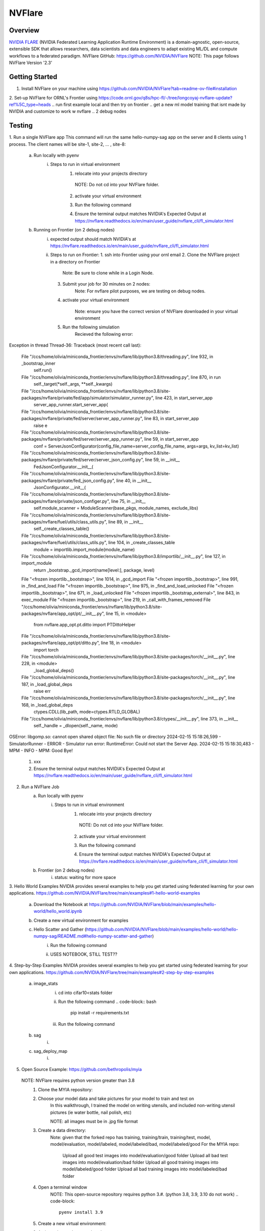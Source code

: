 *************************************************************************************
NVFlare
*************************************************************************************

Overview
========

`NVIDIA FLARE  <https://nvflare.readthedocs.io/en/2.3/flare_overview.html>`_ (NVIDIA Federated Learning Application Runtime Environment) 
is a domain-agnostic, open-source, extensible SDK that allows researchers, data scientists and data engineers to adapt existing ML/DL 
and compute workflows to a federated paradigm.
NVFlare GitHub: https://github.com/NVIDIA/NVFlare
NOTE: This page follows NVFlare Version '2.3'


Getting Started
===============
1. Install NVFlare on your machine using https://github.com/NVIDIA/NVFlare?tab=readme-ov-file#installation
2. Set-up NVFlare for ORNL's Frontier using https://code.ornl.gov/q8s/hpc-fl/-/tree/longcoyaj-nvflare-update?ref%5C_type=heads
.. run first example local and then try on frontier 
.. get a new ml model training that isnt made by NVIDIA and customize to work w nvflare
.. 2 debug nodes 

Testing 
=======
1. Run a single NVFlare app
This command will run the same hello-numpy-sag app on the server and 8 clients using 1 process. The client names will be site-1, site-2, … , site-8:
    a. Run locally with pyenv
        i. Steps to run in virtual environment 
            1. relocate into your projects directory
                .. code-block:: bash
                  cd [your path]
              NOTE: Do not cd into your NVFlare folder.
            2. activate your virtual environment 
                .. code-block:: bash
                  pyenv activate nvflare
            3. Run the following command
                .. code-block:: bash
                  nvflare simulator NVFlare/examples/hello-world/hello-numpy-sag/jobs/hello-numpy-sag -w /tmp/nvflare/workspace_folder/ -n 8 -t 1
            4. Ensure the terminal output matches NVIDIA's Expected Output at https://nvflare.readthedocs.io/en/main/user_guide/nvflare_cli/fl_simulator.html

    b. Running on Frontier (on 2 debug nodes)
        i. expected output should match NVIDIA's at https://nvflare.readthedocs.io/en/main/user_guide/nvflare_cli/fl_simulator.html
        ii. Steps to run on Frontier:
            1. ssh into Frontier using your ornl email
            2. Clone the NVFlare project in a directory on Frontier
                .. code-block:: bash
                    git clone https://github.com/NVIDIA/NVFlare.git
                Note: Be sure to clone while in a Login Node.
            3. Submit your job for 30 minutes on 2 nodes: 
                .. code-block:: bash
                    salloc -A <PROJECT ID> -J <JOB NAME> -t ##:##:## -p batch -N #

                    Example: salloc -A GEN007RATS -J singleNVFlareApp -t 30:00 -p batch -N 2 -q debug
                Note: For nvflare pilot purposes, we are testing on debug nodes.
            4. activate your virtual environment 
                 .. code-block:: bash
                    conda activate nvflare
                Note: ensure you have the correct version of NVFlare downloaded in your virtual environment
            5. Run the following simulation
                .. code-block:: bash
                    nvflare simulator NVFlare/examples/hello-world/hello-numpy-sag/jobs/hello-numpy-sag -w /tmp/nvflare/workspace_folder/ -n 8 -t 1
                Recieved the following error:
Exception in thread Thread-36:
Traceback (most recent call last):
  File "/ccs/home/olivia/miniconda_frontier/envs/nvflare/lib/python3.8/threading.py", line 932, in _bootstrap_inner
    self.run()
  File "/ccs/home/olivia/miniconda_frontier/envs/nvflare/lib/python3.8/threading.py", line 870, in run
    self._target(*self._args, **self._kwargs)
  File "/ccs/home/olivia/miniconda_frontier/envs/nvflare/lib/python3.8/site-packages/nvflare/private/fed/app/simulator/simulator_runner.py", line 423, in start_server_app
    server_app_runner.start_server_app(
  File "/ccs/home/olivia/miniconda_frontier/envs/nvflare/lib/python3.8/site-packages/nvflare/private/fed/server/server_app_runner.py", line 83, in start_server_app
    raise e
  File "/ccs/home/olivia/miniconda_frontier/envs/nvflare/lib/python3.8/site-packages/nvflare/private/fed/server/server_app_runner.py", line 59, in start_server_app
    conf = ServerJsonConfigurator(config_file_name=server_config_file_name, args=args, kv_list=kv_list)
  File "/ccs/home/olivia/miniconda_frontier/envs/nvflare/lib/python3.8/site-packages/nvflare/private/fed/server/server_json_config.py", line 59, in __init__
    FedJsonConfigurator.__init__(
  File "/ccs/home/olivia/miniconda_frontier/envs/nvflare/lib/python3.8/site-packages/nvflare/private/fed_json_config.py", line 40, in __init__
    JsonConfigurator.__init__(
  File "/ccs/home/olivia/miniconda_frontier/envs/nvflare/lib/python3.8/site-packages/nvflare/private/json_configer.py", line 75, in __init__
    self.module_scanner = ModuleScanner(base_pkgs, module_names, exclude_libs)
  File "/ccs/home/olivia/miniconda_frontier/envs/nvflare/lib/python3.8/site-packages/nvflare/fuel/utils/class_utils.py", line 89, in __init__
    self._create_classes_table()
  File "/ccs/home/olivia/miniconda_frontier/envs/nvflare/lib/python3.8/site-packages/nvflare/fuel/utils/class_utils.py", line 104, in _create_classes_table
    module = importlib.import_module(module_name)
  File "/ccs/home/olivia/miniconda_frontier/envs/nvflare/lib/python3.8/importlib/__init__.py", line 127, in import_module
    return _bootstrap._gcd_import(name[level:], package, level)
  File "<frozen importlib._bootstrap>", line 1014, in _gcd_import
  File "<frozen importlib._bootstrap>", line 991, in _find_and_load
  File "<frozen importlib._bootstrap>", line 975, in _find_and_load_unlocked
  File "<frozen importlib._bootstrap>", line 671, in _load_unlocked
  File "<frozen importlib._bootstrap_external>", line 843, in exec_module
  File "<frozen importlib._bootstrap>", line 219, in _call_with_frames_removed
  File "/ccs/home/olivia/miniconda_frontier/envs/nvflare/lib/python3.8/site-packages/nvflare/app_opt/pt/__init__.py", line 15, in <module>
    from nvflare.app_opt.pt.ditto import PTDittoHelper
  File "/ccs/home/olivia/miniconda_frontier/envs/nvflare/lib/python3.8/site-packages/nvflare/app_opt/pt/ditto.py", line 18, in <module>
    import torch
  File "/ccs/home/olivia/miniconda_frontier/envs/nvflare/lib/python3.8/site-packages/torch/__init__.py", line 228, in <module>
    _load_global_deps()
  File "/ccs/home/olivia/miniconda_frontier/envs/nvflare/lib/python3.8/site-packages/torch/__init__.py", line 187, in _load_global_deps
    raise err
  File "/ccs/home/olivia/miniconda_frontier/envs/nvflare/lib/python3.8/site-packages/torch/__init__.py", line 168, in _load_global_deps
    ctypes.CDLL(lib_path, mode=ctypes.RTLD_GLOBAL)
  File "/ccs/home/olivia/miniconda_frontier/envs/nvflare/lib/python3.8/ctypes/__init__.py", line 373, in __init__
    self._handle = _dlopen(self._name, mode)
OSError: libgomp.so: cannot open shared object file: No such file or directory
2024-02-15 15:18:26,599 - SimulatorRunner - ERROR - Simulator run error: RuntimeError: Could not start the Server App.
2024-02-15 15:18:30,483 - MPM - INFO - MPM: Good Bye!
            #.  xxx
            #.  Ensure the terminal output matches NVIDIA's Expected Output at https://nvflare.readthedocs.io/en/main/user_guide/nvflare_cli/fl_simulator.html

2. Run a NVFlare Job
    a. Run locally with pyenv
        i. Steps to run in virtual environment 
            1. relocate into your projects directory
                .. code-block:: bash
                  cd [your path]
              NOTE: Do not cd into your NVFlare folder.
            2. activate your virtual environment 
                .. code-block:: bash
                  pyenv activate nvflare
            3. Run the following command
                .. code-block:: bash
                  nvflare simulator NVFlare/examples/hello-world/hello-numpy-sag/jobs/hello-numpy-sag -w /tmp/nvflare/workspace_folder/ -c client0,client1,client2,client3 -t 1
            4. Ensure the terminal output matches NVIDIA's Expected Output at https://nvflare.readthedocs.io/en/main/user_guide/nvflare_cli/fl_simulator.html

    b. Frontier (on 2 debug nodes)
        i. status: waiting for more space

3. Hello World Examples
NVIDIA provides several examples to help you get started using federated learning for your own applications. https://github.com/NVIDIA/NVFlare/tree/main/examples#1-hello-world-examples
    a. Download the Notebook at https://github.com/NVIDIA/NVFlare/blob/main/examples/hello-world/hello_world.ipynb
    b. Create a new virtual environment for examples
           .. code-block:: bash
              python3 -m venv nvflare-example
    c. Hello Scatter and Gather (https://github.com/NVIDIA/NVFlare/blob/main/examples/hello-world/hello-numpy-sag/README.md#hello-numpy-scatter-and-gather)
        i. Run the following command
            .. code-block:: bash
              pip install --upgrade pip
              pip install -r requirements.txt
        ii. USES NOTEBOOK, STILL TEST??

4. Step-by-Step Examples
NVIDIA provides several examples to help you get started using federated learning for your own applications. https://github.com/NVIDIA/NVFlare/tree/main/examples#2-step-by-step-examples
    a. image_stats
        i. cd into cifar10<stats folder
            .. code-block:: bash
                  cd [your path]/NVFlare/examples/hello-world/step-by-step/cifar10/stats
        ii. Run the following command
            .. code-block:: bash
                  pip install -r requirements.txt
        iii. Run the following command
            .. code-block:: bash
                  python ../data/download.py

    b. sag
        i. 
    c. sag_deploy_map
        i. 


.. first priority!!
5. Open Source Example: https://github.com/bethropolis/myia
  NOTE: NVFlare requires python version greater than 3.8
    1. Clone the MYIA repository:
        .. code-block:: bash
            git clone https://github.com/oliviaaheng/myia.git
    
    2. Choose your model data and take pictures for your model to train and test on
        In this walkthrough, I trained the model on writing utensils, and included non-writing utensil pictures (ie water bottle, nail polish, etc)

        NOTE: all images must be in .jpg file format
    
    3. Create a data directory: 
        Note: given that the forked repo has training, training/train, training/test, model, model/evaluation, model/labeled, model/labeled/bad, model/labeled/good 
        For the MYIA repo:
          Upload all good test images into model/evaluation/good folder 
          Upload all bad test images into model/evaluation/bad folder 
          Upload all good training images into model/labeled/good folder 
          Upload all bad training images into model/labeled/bad folder 
    
    4. Open a terminal window
        NOTE: This open-source repository requires python 3.#. (python 3.8, 3.9, 3.10 do not work)
        .. code-block::
          pyenv install 3.9
    
    5. Create a new virtual environment:
        .. code-block:: bash
          pyenv virtualenv 3.9 myiaenv
    
    6. Activate the newly created environment
        .. code-block:: bash
          pyenv activate myiaenv

          Note: double check your python version using:
          .. code-block:: bash  
            python --version
    
    7. Install the dependencies by running the following command:
        .. code-block:: bash
          pip install -r requirements.txt
        
    8. Run the app using the following terminal command:
        .. code-block:: bash
          python nvflare_test.py

    9. Run the app in NVFlare using the following terminal command:
        .. code-block:: bash
          nvflare simulator -w /tmp/myia -n 1 -t 1 Shared/ornldev/projects/custom/app

          NOTE: 
          1. does the example have to be moved into the nvflare folder on local machine? 
          all examples in the nvflare example have their code in the nvflare folder
          2. 
.. NEXT STEPS 
  .. Go through nvflare example 
  .. first test to create the client and fed server and copy it and create a different file name for the path, 
  and where it calls execute have a print statement to see if it works, just to see if nvflare gets to that point
  .. then make the train function
  .. configure to run on one epoch
    .. the next step after getting one epoch working, we need to figure out how to write and store the trainable weights after each epoch iteration


    .. 8. Setup project:
    ..     .. code-block:: bash
    ..         python setup.py 
.. note::
..     The `spark documentation <https://spark.apache.org/docs/latest/>`_ is very useful tool, go through it to find the Spark capabilities.
